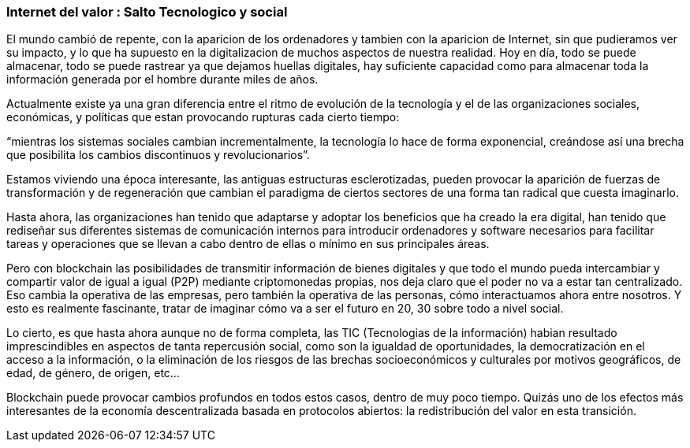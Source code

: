 === Internet del valor : Salto Tecnologico y social


El mundo cambió  de repente, con la aparicion de los ordenadores y tambien con la aparicion de Internet, sin que pudieramos ver su impacto, y lo que ha supuesto en la digitalizacion de muchos aspectos de nuestra realidad.
Hoy en día, todo se puede almacenar, todo se puede rastrear ya que dejamos huellas digitales, hay suficiente capacidad como para almacenar toda la información generada por el hombre durante miles de años. 

Actualmente existe ya una gran diferencia entre el ritmo de evolución de la tecnología y el de las organizaciones sociales, económicas, y políticas que estan provocando rupturas cada cierto tiempo: 

“mientras los sistemas sociales cambian incrementalmente, la tecnología lo hace de forma exponencial, creándose así una brecha que posibilita los cambios discontinuos y revolucionarios”.

Estamos viviendo una época interesante, las antiguas estructuras esclerotizadas, pueden provocar la aparición de fuerzas de transformación y de regeneración que cambian el paradigma de ciertos sectores de una forma tan radical que cuesta imaginarlo. 

Hasta ahora, las organizaciones han tenido que adaptarse y adoptar los beneficios que ha creado la era digital, han tenido que rediseñar sus diferentes sistemas de comunicación internos para introducir ordenadores y software necesarios para facilitar tareas y operaciones que se llevan a cabo dentro de ellas o mínimo en sus principales áreas.

Pero con blockchain las posibilidades de transmitir información de bienes digitales y que todo el mundo pueda intercambiar y compartir valor de igual a igual (P2P) mediante criptomonedas propias, nos deja claro que el poder no va a estar tan centralizado. Eso cambia la operativa de las empresas, pero también la operativa de las personas, cómo interactuamos ahora entre nosotros. Y esto es realmente fascinante, tratar de imaginar cómo va a ser el futuro en 20, 30 sobre todo a nivel social.

Lo cierto, es que hasta ahora aunque no de forma completa, las TIC (Tecnologias de la información) habian resultado imprescindibles en aspectos de tanta repercusión social, como son la igualdad de oportunidades, la democratización en el acceso a la información, o la eliminación de los riesgos de las brechas socioeconómicos y culturales por motivos geográficos, de edad, de género, de origen, etc… 

Blockchain puede provocar cambios profundos en todos estos casos, dentro de muy poco tiempo. Quizás uno de los efectos más interesantes de la economía descentralizada basada en protocolos abiertos: la redistribución del valor en esta transición.
